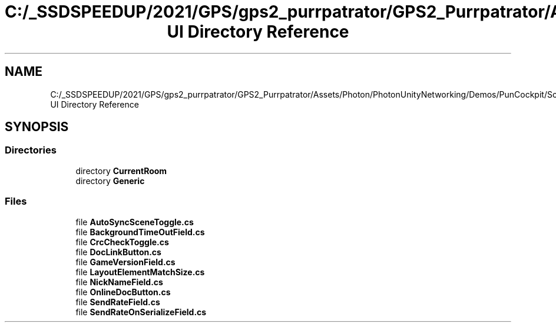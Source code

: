 .TH "C:/_SSDSPEEDUP/2021/GPS/gps2_purrpatrator/GPS2_Purrpatrator/Assets/Photon/PhotonUnityNetworking/Demos/PunCockpit/Scripts/Autonomous UI Directory Reference" 3 "Mon Apr 18 2022" "Purrpatrator User manual" \" -*- nroff -*-
.ad l
.nh
.SH NAME
C:/_SSDSPEEDUP/2021/GPS/gps2_purrpatrator/GPS2_Purrpatrator/Assets/Photon/PhotonUnityNetworking/Demos/PunCockpit/Scripts/Autonomous UI Directory Reference
.SH SYNOPSIS
.br
.PP
.SS "Directories"

.in +1c
.ti -1c
.RI "directory \fBCurrentRoom\fP"
.br
.ti -1c
.RI "directory \fBGeneric\fP"
.br
.in -1c
.SS "Files"

.in +1c
.ti -1c
.RI "file \fBAutoSyncSceneToggle\&.cs\fP"
.br
.ti -1c
.RI "file \fBBackgroundTimeOutField\&.cs\fP"
.br
.ti -1c
.RI "file \fBCrcCheckToggle\&.cs\fP"
.br
.ti -1c
.RI "file \fBDocLinkButton\&.cs\fP"
.br
.ti -1c
.RI "file \fBGameVersionField\&.cs\fP"
.br
.ti -1c
.RI "file \fBLayoutElementMatchSize\&.cs\fP"
.br
.ti -1c
.RI "file \fBNickNameField\&.cs\fP"
.br
.ti -1c
.RI "file \fBOnlineDocButton\&.cs\fP"
.br
.ti -1c
.RI "file \fBSendRateField\&.cs\fP"
.br
.ti -1c
.RI "file \fBSendRateOnSerializeField\&.cs\fP"
.br
.in -1c
